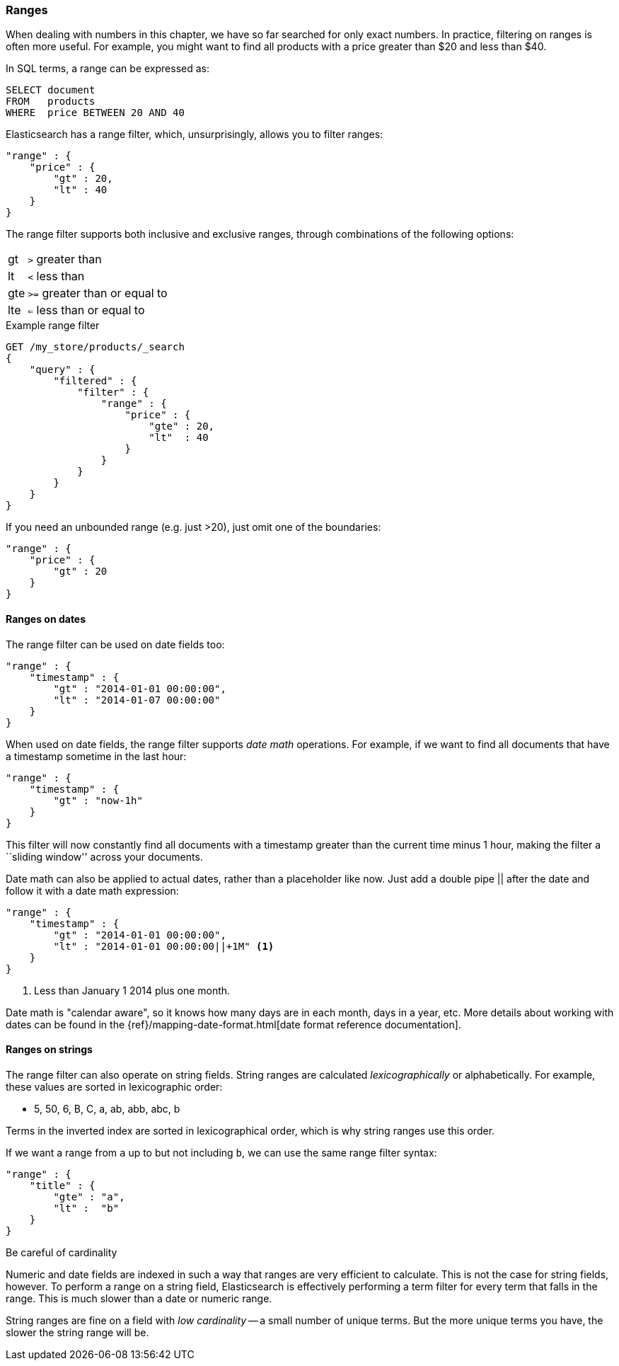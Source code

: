 === Ranges

When dealing with numbers in this chapter, we have so far searched for only
exact numbers. ((("structured search", "ranges"))) In practice,  filtering on ranges is often more useful.  For
example, you might want to find all products with a price greater than $20 and less than $40.

In SQL terms, a range can be expressed as:

[source,sql]
--------------------------------------------------
SELECT document
FROM   products
WHERE  price BETWEEN 20 AND 40
--------------------------------------------------

Elasticsearch has a range filter, ((("range filters", "using on numbers")))which, unsurprisingly, allows you to
filter ranges:

[source,js]
--------------------------------------------------
"range" : {
    "price" : {
        "gt" : 20,
        "lt" : 40
    }
}
--------------------------------------------------

The range filter supports both inclusive and exclusive ranges, through
combinations of the following options:

[horizontal]
gt::  `>` greater than
lt::  `<` less than
gte:: `>=` greater than or equal to
lte:: `<=` less than or equal to


.Example range filter
[source,js]
--------------------------------------------------
GET /my_store/products/_search
{
    "query" : {
        "filtered" : {
            "filter" : {
                "range" : {
                    "price" : {
                        "gte" : 20,
                        "lt"  : 40
                    }
                }
            }
        }
    }
}
--------------------------------------------------
// SENSE: 080_Structured_Search/25_Range_filter.json

If you need ((("unbounded ranges")))an unbounded range (e.g. just >20), just omit one of the
boundaries:

[source,js]
--------------------------------------------------
"range" : {
    "price" : {
        "gt" : 20
    }
}
--------------------------------------------------
// SENSE: 080_Structured_Search/25_Range_filter.json

==== Ranges on dates

The range filter can be used on date ((("dates", "range filter used on")))((("range filters", "using on dates")))fields too:

[source,js]
--------------------------------------------------
"range" : {
    "timestamp" : {
        "gt" : "2014-01-01 00:00:00",
        "lt" : "2014-01-07 00:00:00"
    }
}
--------------------------------------------------

When used on date fields, the range filter ((("date math operations")))supports _date math_ operations.
For example, if we want to find all documents that have a timestamp sometime
in the last hour:

[source,js]
--------------------------------------------------
"range" : {
    "timestamp" : {
        "gt" : "now-1h"
    }
}
--------------------------------------------------

This filter will now constantly find all documents with a timestamp greater
than the current time minus 1 hour, making the filter a ``sliding window''
across your documents.

Date math can also be applied to actual dates, rather than a placeholder like
now. Just add a double pipe || after the date and follow it with a date
math expression:

[source,js]
--------------------------------------------------
"range" : {
    "timestamp" : {
        "gt" : "2014-01-01 00:00:00",
        "lt" : "2014-01-01 00:00:00||+1M" <1>
    }
}
--------------------------------------------------
<1> Less than January 1 2014 plus one month.

Date math is "calendar aware", so it knows how many days are in each month,
days in a year, etc.  More details about working with dates can be found in
the {ref}/mapping-date-format.html[date format reference documentation].

==== Ranges on strings

The range filter can also operate on string fields.((("range filters", "using on strings")))((("strings", "using range filter on")))((("lexicographical order, string ranges")))  String ranges are
calculated _lexicographically_  or alphabetically.  For example, these values
are sorted in lexicographic order:

* 5, 50, 6, B, C, a, ab, abb, abc, b

****
Terms in the inverted index are sorted in lexicographical order, which is why
string ranges use this order.
****

If we want a range from `a` up to but not including `b`, we can use the same
range filter syntax:

[source,js]
--------------------------------------------------
"range" : {
    "title" : {
        "gte" : "a",
        "lt" :  "b"
    }
}
--------------------------------------------------

.Be careful of cardinality
****
Numeric and date fields are indexed in such a way that ranges are very efficient
to calculate.((("cardinality, string ranges and")))  This is not the case for string fields, however.  To perform
a range on a string field, Elasticsearch is effectively performing a term
filter for every term that falls in the range.  This is much slower than
a date or numeric range.

String ranges are fine on a field with _low cardinality_ -- a small number of
unique terms.  But the more unique terms you have, the slower the string range
will be.

****

